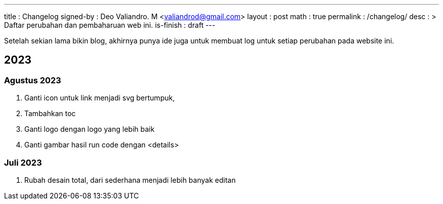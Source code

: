 ---
title       : Changelog
signed-by   : Deo Valiandro. M <valiandrod@gmail.com>
layout      : post
math        : true
permalink   : /changelog/
desc        : >
    Daftar perubahan dan pembaharuan web ini.
is-finish   : draft
---

Setelah sekian lama bikin blog, akhirnya punya ide juga untuk membuat log untuk
setiap perubahan pada website ini.

== 2023

=== Agustus 2023

. Ganti icon untuk link menjadi svg bertumpuk,
. Tambahkan toc
. Ganti logo dengan logo yang lebih baik
. Ganti gambar hasil run code dengan <details>


=== Juli 2023

. Rubah desain total, dari sederhana menjadi lebih banyak editan
